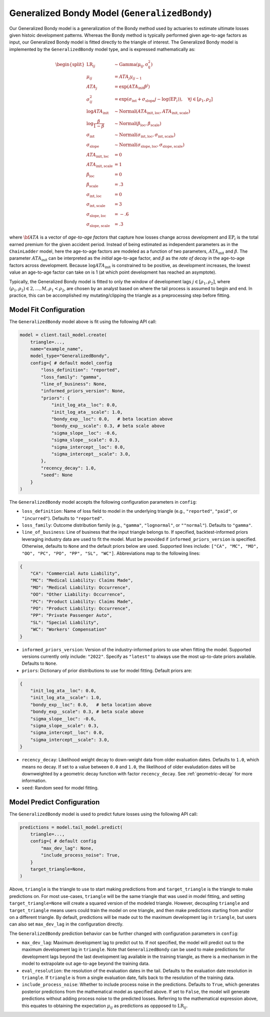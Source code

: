 Generalized Bondy Model (``GeneralizedBondy``)
----------------------------------------------

Our Generalized Bondy model is a generalization of the Bondy method used by actuaries to
estimate ultimate losses given histoic development patterns. Whereas the Bondy method is
typically performed given age-to-age factors as input, our Generalized Bondy model is fitted
directly to the triangle of interest. The Generalized Bondy model is implemented by the
``GeneralizedBondy`` model type, and is expressed mathematically as:

.. math::

    \begin{align}
        \begin{split}
            \mathrm{LR}_{ij} &\sim \mathrm{Gamma(\mu_{ij}, \sigma_{ij}^2)}\\
            \mu_{ij} &= ATA_{j} y_{ij - 1}\\
            ATA_{j} &= \exp( ATA_{\text{init}} \beta^{j} )\\
            \sigma_{ij}^2 &= \exp(\sigma_{\text{int}} + \sigma_{\text{slope}} j - \log(\mathrm{EP}_{i})), \quad{\forall j \in [\rho_1, \rho_2]}\\
            \log ATA_{\text{init}} &\sim \mathrm{Normal}(ATA_{\text{init}, \text{loc}}, ATA_{\text{init}, \text{scale}})\\
            \log \frac{\beta}{1 - \beta} &\sim \mathrm{Normal}(\beta_{\text{loc}}, \beta_{\text{scale}})\\
            \sigma_{\text{int}} &\sim \mathrm{Normal}(\sigma_{\text{int}, \text{loc}}, \sigma_{\text{int}, \text{scale}})\\
            \sigma_{\text{slope}} &\sim \mathrm{Normal}(\sigma_{\text{slope}, \text{loc}}, \sigma_{\text{slope}, \text{scale}})\\
            ATA_{\text{init}, \text{loc}} &= 0\\
            ATA_{\text{init}, \text{scale}} &= 1\\
            \beta_{\text{loc}} &= 0\\
            \beta_{\text{scale}} &= .3\\
            \sigma_{\text{int}, \text{loc}} &= 0\\
            \sigma_{\text{int}, \text{scale}} &= 3\\
            \sigma_{\text{slope}, \text{loc}} &= -.6\\
            \sigma_{\text{slope}, \text{scale}} &= .3
        \end{split}
    \end{align}

where :math:`\bf{ATA}` is a vector of *age-to-age factors* that capture how losses change across
development and :math:`\mathrm{EP}_{i}` is the total earned premium for the given accident period. 
Instead of being estimated as independent parameters as in the ``ChainLadder`` model, here the 
age-to-age factors are modeled as a function of two parameters, :math:`ATA_{\text{init}}` and 
:math:`\beta`. The parameter :math:`ATA_{\text{init}}` can be interpreted as the *initial* 
age-to-age factor, and :math:`\beta` as the *rate of decay* in the age-to-age factors across 
development. Because :math:`\log ATA_{\text{init}}` is constrained to be positive, as development 
increases, the lowest value an age-to-age factor can take on is 1 (at which point development has reached an asymptote). 

Typically, the Generalized Bondy model is fitted to only the window of development lags 
:math:`j \in [\rho_1, \rho_2]`, where :math:`(\rho_1, \rho_2) \in {2,...,M}, \rho_1 < \rho_2`, are 
chosen by an analyst based on where the tail process is assumed to begin and end. In practice, this 
can be accomplished my mutating/clipping the triangle as a preprocessing step before fitting.

Model Fit Configuration
^^^^^^^^^^^^^^^^^^^^^^^^

The ``GeneralizedBondy`` model above is fit using the following API call:

.. code-block:: python

    model = client.tail_model.create(
        triangle=...,
        name="example_name",
        model_type="GeneralizedBondy",
        config={ # default model_config
            "loss_definition": "reported",
            "loss_family": "gamma",
            "line_of_business": None,
            "informed_priors_version": None,
            "priors": {
                "init_log_ata__loc": 0.0,
                "init_log_ata__scale": 1.0,
                "bondy_exp__loc": 0.0,   # beta location above
                "bondy_exp__scale": 0.3, # beta scale above
                "sigma_slope__loc": -0.6,
                "sigma_slope__scale": 0.3,
                "sigma_intercept__loc": 0.0,
                "sigma_intercept__scale": 3.0,
            },
            "recency_decay": 1.0,
            "seed": None
        }
    )

The ``GeneralizedBondy`` model accepts the following configuration parameters in ``config``:

- ``loss_definition``: Name of loss field to model in the underlying triangle (e.g., ``"reported"``, ``"paid"``, or ``"incurred"``). Defaults to ``"reported"``.
- ``loss_family``: Outcome distribution family (e.g., ``"gamma"``, ``"lognormal"``, or ``""normal"``). Defaults to ``"gamma"``.
- ``line_of_business``: Line of business that the input triangle belongs to. If specified, backtest-informed priors leveraging industry data are used to fit the model. Must be preovided if ``informed_priors_version`` is specified. Otherwise, defaults to ``None`` and the default priors below are used. Supported lines include: ``["CA", "MC", "MO", "OO", "PC", "PO", "PP", "SL", "WC"]``. Abbreviations map to the following lines: 

.. code-block:: python

    {
        "CA": "Commercial Auto Liability",
        "MC": "Medical Liability: Claims Made",
        "MO": "Medical Liability: Occurrence",
        "OO": "Other Liability: Occurrence",
        "PC": "Product Liability: Claims Made",
        "PO": "Product Liability: Occurrence",
        "PP": "Private Passenger Auto",
        "SL": "Special Liability",
        "WC": "Workers' Compensation"
    }

- ``informed_priors_version``: Version of the industry-informed priors to use when fitting the model. Supported versions currently only include: ``"2022"``. Specify as ``"latest"`` to always use the most up-to-date priors available. Defaults to ``None``.
- ``priors``: Dictionary of prior distributions to use for model fitting. Default priors are: 

.. code-block:: python

    {
        "init_log_ata__loc": 0.0,
        "init_log_ata__scale": 1.0,
        "bondy_exp__loc": 0.0,   # beta location above
        "bondy_exp__scale": 0.3, # beta scale above
        "sigma_slope__loc": -0.6,
        "sigma_slope__scale": 0.3,
        "sigma_intercept__loc": 0.0,
        "sigma_intercept__scale": 3.0,
    }

- ``recency_decay``: Likelihood weight decay to down-weight data from older evaluation dates. Defaults to ``1.0``, which means no decay. If set to a value between ``0.0`` and ``1.0``, the likelihood of older evaludation dates will be downweighted by a geometric decay function with factor ``recency_decay``. See :ref:`geometric-decay` for more information.
- ``seed``: Random seed for model fitting.

Model Predict Configuration
^^^^^^^^^^^^^^^^^^^^^^^^^^^^

The ``GeneralizedBondy`` model is used to predict future losses using the following API call:

.. code-block:: python

    predictions = model.tail_model.predict(
        triangle=...,
        config={ # default config
            "max_dev_lag": None,
            "include_process_noise": True,
        }
        target_triangle=None,
    )

Above, ``triangle`` is the triangle to use to start making predictions from and ``target_triangle`` is the triangle to make predictions on. For most use-cases, ``triangle`` will be the same triangle that was used in model fitting, and setting ``target_triangle=None`` will create a squared version of the modeled triangle. However, decoupling ``triangle`` and ``target_triangle`` means users could train the model on one triangle, and then make predictions starting from and/or on a different triangle. By default, predictions will be made out to the maximum development lag in ``triangle``, but users can also set ``max_dev_lag`` in the configuration directly. 

The ``GeneralizedBondy`` prediction behavior can be further changed with configuration parameters in ``config``:

- ``max_dev_lag``: Maximum development lag to predict out to. If not specified, the model will predict out to the maximum development lag in ``triangle``. Note that ``GeneralizedBondy`` can be used to make predictions for development lags beyond the last development lag available in the training triangle, as there is a mechanism in the model to extrapolate out age-to-age beyond the training data.
- ``eval_resolution``: the resolution of the evaluation dates in the tail. Defaults to the evaluation date resolution in ``triangle``. If ``triangle`` is from a single evaluation date, falls back to the resolution of the training data.
- ``include_process_noise``: Whether to include process noise in the predictions. Defaults to ``True``, which generates posterior predictions from the mathematical model as specified above. If set to ``False``, the model will generate predictions without adding process noise to the predicted losses. Referring to the mathematical expression above, this equates to obtaining the expectation :math:`\mu_{ij}` as predictions as oppposed to :math:`\mathrm{LR}_{ij}`.
